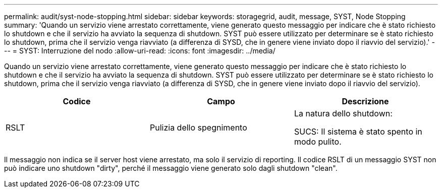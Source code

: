 ---
permalink: audit/syst-node-stopping.html 
sidebar: sidebar 
keywords: storagegrid, audit, message, SYST, Node Stopping 
summary: 'Quando un servizio viene arrestato correttamente, viene generato questo messaggio per indicare che è stato richiesto lo shutdown e che il servizio ha avviato la sequenza di shutdown. SYST può essere utilizzato per determinare se è stato richiesto lo shutdown, prima che il servizio venga riavviato (a differenza di SYSD, che in genere viene inviato dopo il riavvio del servizio).' 
---
= SYST: Interruzione del nodo
:allow-uri-read: 
:icons: font
:imagesdir: ../media/


[role="lead"]
Quando un servizio viene arrestato correttamente, viene generato questo messaggio per indicare che è stato richiesto lo shutdown e che il servizio ha avviato la sequenza di shutdown. SYST può essere utilizzato per determinare se è stato richiesto lo shutdown, prima che il servizio venga riavviato (a differenza di SYSD, che in genere viene inviato dopo il riavvio del servizio).

|===
| Codice | Campo | Descrizione 


 a| 
RSLT
 a| 
Pulizia dello spegnimento
 a| 
La natura dello shutdown:

SUCS: Il sistema è stato spento in modo pulito.

|===
Il messaggio non indica se il server host viene arrestato, ma solo il servizio di reporting. Il codice RSLT di un messaggio SYST non può indicare uno shutdown "dirty", perché il messaggio viene generato solo dagli shutdown "clean".
